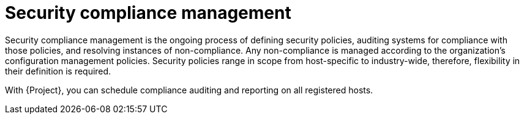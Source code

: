 [id="security-compliance-management_{context}"]
= Security compliance management

Security compliance management is the ongoing process of defining security policies, auditing systems for compliance with those policies, and resolving instances of non-compliance.
Any non-compliance is managed according to the organization's configuration management policies.
Security policies range in scope from host-specific to industry-wide, therefore, flexibility in their definition is required.

With {Project}, you can schedule compliance auditing and reporting on all registered hosts.
